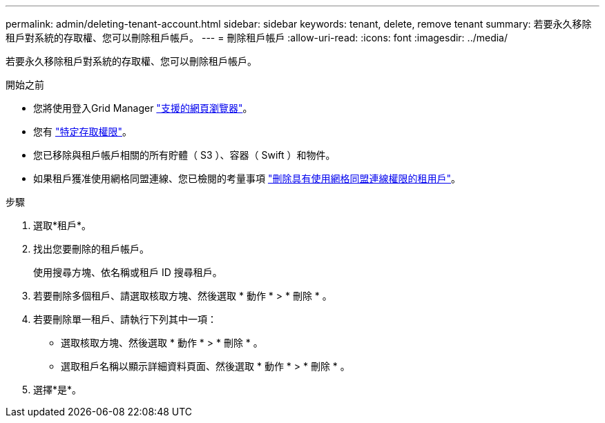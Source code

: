 ---
permalink: admin/deleting-tenant-account.html 
sidebar: sidebar 
keywords: tenant, delete, remove tenant 
summary: 若要永久移除租戶對系統的存取權、您可以刪除租戶帳戶。 
---
= 刪除租戶帳戶
:allow-uri-read: 
:icons: font
:imagesdir: ../media/


[role="lead"]
若要永久移除租戶對系統的存取權、您可以刪除租戶帳戶。

.開始之前
* 您將使用登入Grid Manager link:../admin/web-browser-requirements.html["支援的網頁瀏覽器"]。
* 您有 link:admin-group-permissions.html["特定存取權限"]。
* 您已移除與租戶帳戶相關的所有貯體（ S3 ）、容器（ Swift ）和物件。
* 如果租戶獲准使用網格同盟連線、您已檢閱的考量事項 link:grid-federation-manage-tenants.html["刪除具有使用網格同盟連線權限的租用戶"]。


.步驟
. 選取*租戶*。
. 找出您要刪除的租戶帳戶。
+
使用搜尋方塊、依名稱或租戶 ID 搜尋租戶。

. 若要刪除多個租戶、請選取核取方塊、然後選取 * 動作 * > * 刪除 * 。
. 若要刪除單一租戶、請執行下列其中一項：
+
** 選取核取方塊、然後選取 * 動作 * > * 刪除 * 。
** 選取租戶名稱以顯示詳細資料頁面、然後選取 * 動作 * > * 刪除 * 。


. 選擇*是*。

